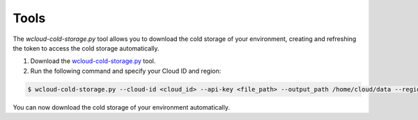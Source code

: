 .. Copyright (C) 2020 Wazuh, Inc.

.. _cloud_cold_storage_tools:

.. meta::
  :description: Learn about cold storage

Tools
=====

The `wcloud-cold-storage.py` tool allows you to download the cold storage of your environment, creating and refreshing the token to access the cold storage automatically.

1. Download the `wcloud-cold-storage.py <https://wazuh-cloud-tools.s3-us-west-1.amazonaws.com/examples/wcloud-cold-storage.py>`_ tool.

2. Run the following command and specify your Cloud ID and region:

.. code-block::

   $ wcloud-cold-storage.py --cloud-id <cloud_id> --api-key <file_path> --output_path /home/cloud/data --region <region> --start_date 2021-01-01 --end_date 2020-04-27

You can now download the cold storage of your environment automatically.
